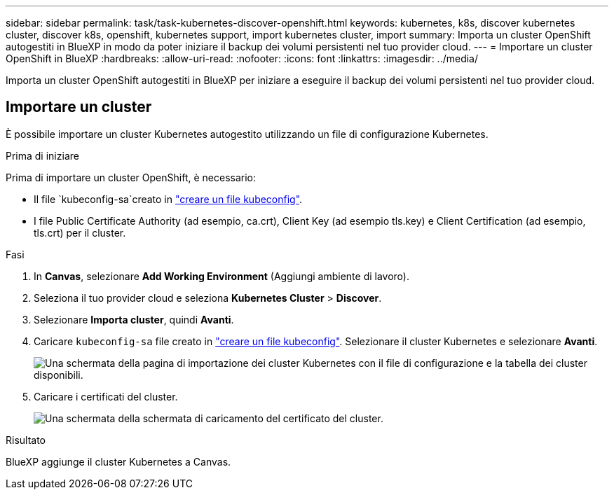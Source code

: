 ---
sidebar: sidebar 
permalink: task/task-kubernetes-discover-openshift.html 
keywords: kubernetes, k8s, discover kubernetes cluster, discover k8s, openshift, kubernetes support, import kubernetes cluster, import 
summary: Importa un cluster OpenShift autogestiti in BlueXP in modo da poter iniziare il backup dei volumi persistenti nel tuo provider cloud. 
---
= Importare un cluster OpenShift in BlueXP
:hardbreaks:
:allow-uri-read: 
:nofooter: 
:icons: font
:linkattrs: 
:imagesdir: ../media/


[role="lead"]
Importa un cluster OpenShift autogestiti in BlueXP per iniziare a eseguire il backup dei volumi persistenti nel tuo provider cloud.



== Importare un cluster

È possibile importare un cluster Kubernetes autogestito utilizzando un file di configurazione Kubernetes.

.Prima di iniziare
Prima di importare un cluster OpenShift, è necessario:

* Il file `kubeconfig-sa`creato in link:https://docs.netapp.com/us-en/bluexp-kubernetes/requirements/kubernetes-reqs-openshift.html#create-a-kubeconfig-file["creare un file kubeconfig"].
* I file Public Certificate Authority (ad esempio, ca.crt), Client Key (ad esempio tls.key) e Client Certification (ad esempio, tls.crt) per il cluster.


.Fasi
. In *Canvas*, selezionare *Add Working Environment* (Aggiungi ambiente di lavoro).
. Seleziona il tuo provider cloud e seleziona *Kubernetes Cluster* > *Discover*.
. Selezionare *Importa cluster*, quindi *Avanti*.
. Caricare `kubeconfig-sa` file creato in link:https://docs.netapp.com/us-en/bluexp-kubernetes/requirements/kubernetes-reqs-openshift.html#create-a-kubeconfig-file["creare un file kubeconfig"]. Selezionare il cluster Kubernetes e selezionare *Avanti*.
+
image:screenshot-k8s-aks-import-1.png["Una schermata della pagina di importazione dei cluster Kubernetes con il file di configurazione e la tabella dei cluster disponibili."]

. Caricare i certificati del cluster.
+
image:screenshot-oc-certs.png["Una schermata della schermata di caricamento del certificato del cluster."]



.Risultato
BlueXP aggiunge il cluster Kubernetes a Canvas.

